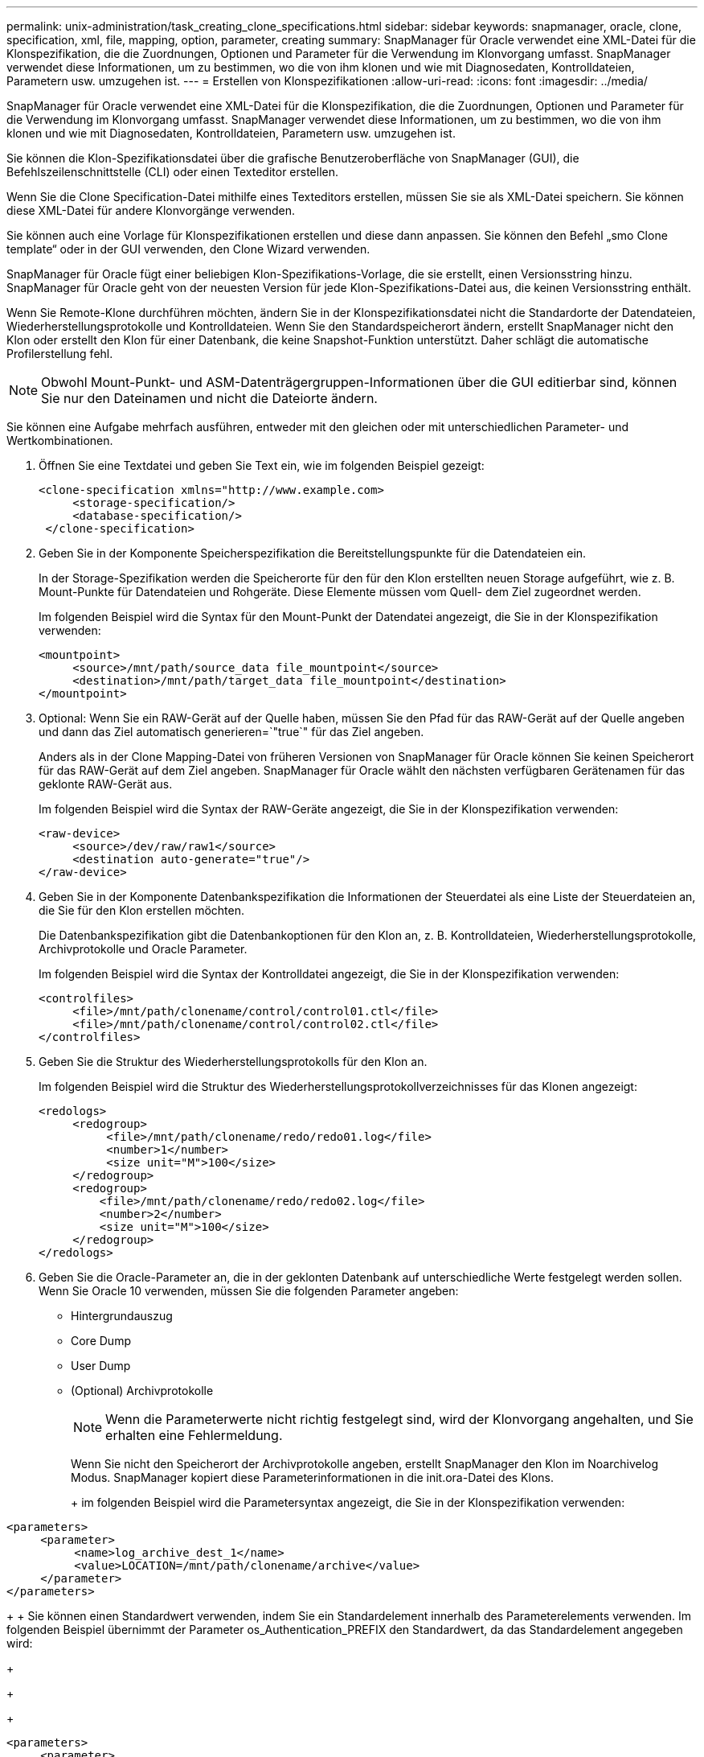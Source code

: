 ---
permalink: unix-administration/task_creating_clone_specifications.html 
sidebar: sidebar 
keywords: snapmanager, oracle, clone, specification, xml, file, mapping, option, parameter, creating 
summary: SnapManager für Oracle verwendet eine XML-Datei für die Klonspezifikation, die die Zuordnungen, Optionen und Parameter für die Verwendung im Klonvorgang umfasst. SnapManager verwendet diese Informationen, um zu bestimmen, wo die von ihm klonen und wie mit Diagnosedaten, Kontrolldateien, Parametern usw. umzugehen ist. 
---
= Erstellen von Klonspezifikationen
:allow-uri-read: 
:icons: font
:imagesdir: ../media/


[role="lead"]
SnapManager für Oracle verwendet eine XML-Datei für die Klonspezifikation, die die Zuordnungen, Optionen und Parameter für die Verwendung im Klonvorgang umfasst. SnapManager verwendet diese Informationen, um zu bestimmen, wo die von ihm klonen und wie mit Diagnosedaten, Kontrolldateien, Parametern usw. umzugehen ist.

Sie können die Klon-Spezifikationsdatei über die grafische Benutzeroberfläche von SnapManager (GUI), die Befehlszeilenschnittstelle (CLI) oder einen Texteditor erstellen.

Wenn Sie die Clone Specification-Datei mithilfe eines Texteditors erstellen, müssen Sie sie als XML-Datei speichern. Sie können diese XML-Datei für andere Klonvorgänge verwenden.

Sie können auch eine Vorlage für Klonspezifikationen erstellen und diese dann anpassen. Sie können den Befehl „smo Clone template“ oder in der GUI verwenden, den Clone Wizard verwenden.

SnapManager für Oracle fügt einer beliebigen Klon-Spezifikations-Vorlage, die sie erstellt, einen Versionsstring hinzu. SnapManager für Oracle geht von der neuesten Version für jede Klon-Spezifikations-Datei aus, die keinen Versionsstring enthält.

Wenn Sie Remote-Klone durchführen möchten, ändern Sie in der Klonspezifikationsdatei nicht die Standardorte der Datendateien, Wiederherstellungsprotokolle und Kontrolldateien. Wenn Sie den Standardspeicherort ändern, erstellt SnapManager nicht den Klon oder erstellt den Klon für einer Datenbank, die keine Snapshot-Funktion unterstützt. Daher schlägt die automatische Profilerstellung fehl.


NOTE: Obwohl Mount-Punkt- und ASM-Datenträgergruppen-Informationen über die GUI editierbar sind, können Sie nur den Dateinamen und nicht die Dateiorte ändern.

Sie können eine Aufgabe mehrfach ausführen, entweder mit den gleichen oder mit unterschiedlichen Parameter- und Wertkombinationen.

. Öffnen Sie eine Textdatei und geben Sie Text ein, wie im folgenden Beispiel gezeigt:
+
[listing]
----
<clone-specification xmlns="http://www.example.com>
     <storage-specification/>
     <database-specification/>
 </clone-specification>
----
. Geben Sie in der Komponente Speicherspezifikation die Bereitstellungspunkte für die Datendateien ein.
+
In der Storage-Spezifikation werden die Speicherorte für den für den Klon erstellten neuen Storage aufgeführt, wie z. B. Mount-Punkte für Datendateien und Rohgeräte. Diese Elemente müssen vom Quell- dem Ziel zugeordnet werden.

+
Im folgenden Beispiel wird die Syntax für den Mount-Punkt der Datendatei angezeigt, die Sie in der Klonspezifikation verwenden:

+
[listing]
----
<mountpoint>
     <source>/mnt/path/source_data file_mountpoint</source>
     <destination>/mnt/path/target_data file_mountpoint</destination>
</mountpoint>
----
. Optional: Wenn Sie ein RAW-Gerät auf der Quelle haben, müssen Sie den Pfad für das RAW-Gerät auf der Quelle angeben und dann das Ziel automatisch generieren=`"true`" für das Ziel angeben.
+
Anders als in der Clone Mapping-Datei von früheren Versionen von SnapManager für Oracle können Sie keinen Speicherort für das RAW-Gerät auf dem Ziel angeben. SnapManager für Oracle wählt den nächsten verfügbaren Gerätenamen für das geklonte RAW-Gerät aus.

+
Im folgenden Beispiel wird die Syntax der RAW-Geräte angezeigt, die Sie in der Klonspezifikation verwenden:

+
[listing]
----
<raw-device>
     <source>/dev/raw/raw1</source>
     <destination auto-generate="true"/>
</raw-device>
----
. Geben Sie in der Komponente Datenbankspezifikation die Informationen der Steuerdatei als eine Liste der Steuerdateien an, die Sie für den Klon erstellen möchten.
+
Die Datenbankspezifikation gibt die Datenbankoptionen für den Klon an, z. B. Kontrolldateien, Wiederherstellungsprotokolle, Archivprotokolle und Oracle Parameter.

+
Im folgenden Beispiel wird die Syntax der Kontrolldatei angezeigt, die Sie in der Klonspezifikation verwenden:

+
[listing]
----
<controlfiles>
     <file>/mnt/path/clonename/control/control01.ctl</file>
     <file>/mnt/path/clonename/control/control02.ctl</file>
</controlfiles>
----
. Geben Sie die Struktur des Wiederherstellungsprotokolls für den Klon an.
+
Im folgenden Beispiel wird die Struktur des Wiederherstellungsprotokollverzeichnisses für das Klonen angezeigt:

+
[listing]
----
<redologs>
     <redogroup>
          <file>/mnt/path/clonename/redo/redo01.log</file>
          <number>1</number>
          <size unit="M">100</size>
     </redogroup>
     <redogroup>
         <file>/mnt/path/clonename/redo/redo02.log</file>
         <number>2</number>
         <size unit="M">100</size>
     </redogroup>
</redologs>
----
. Geben Sie die Oracle-Parameter an, die in der geklonten Datenbank auf unterschiedliche Werte festgelegt werden sollen. Wenn Sie Oracle 10 verwenden, müssen Sie die folgenden Parameter angeben:
+
** Hintergrundauszug
** Core Dump
** User Dump
** (Optional) Archivprotokolle
+

NOTE: Wenn die Parameterwerte nicht richtig festgelegt sind, wird der Klonvorgang angehalten, und Sie erhalten eine Fehlermeldung.



+
Wenn Sie nicht den Speicherort der Archivprotokolle angeben, erstellt SnapManager den Klon im Noarchivelog Modus. SnapManager kopiert diese Parameterinformationen in die init.ora-Datei des Klons.

+
+ im folgenden Beispiel wird die Parametersyntax angezeigt, die Sie in der Klonspezifikation verwenden:

+
+

+
[listing]
----
<parameters>
     <parameter>
          <name>log_archive_dest_1</name>
          <value>LOCATION=/mnt/path/clonename/archive</value>
     </parameter>
</parameters>
----
+
+ Sie können einen Standardwert verwenden, indem Sie ein Standardelement innerhalb des Parameterelements verwenden. Im folgenden Beispiel übernimmt der Parameter os_Authentication_PREFIX den Standardwert, da das Standardelement angegeben wird:

+
+

+
[listing]
----
<parameters>
     <parameter>
          <name>os_authent_prefix</name>
          <default></default>
     </parameter>
</parameters>
----
+
+ Sie können einen leeren String als Wert für einen Parameter mithilfe eines leeren Elements angeben. Im folgenden Beispiel wird das os_Authentication_PREFIX auf einen leeren String gesetzt:

+
+

+
[listing]
----
<parameters>
     <parameter>
          <name>os_authent_prefix</name>
          <value></value>
     </parameter>
</parameters>
----
+
+ HINWEIS: Sie können den Wert aus der init.ora-Datei der Quelldatenbank für den Parameter verwenden, indem Sie kein Element angeben.

+
+ Wenn ein Parameter mehrere Werte hat, können Sie die durch Kommas getrennten Parameterwerte angeben. Wenn Sie beispielsweise die Datendateien von einem Ort in einen anderen verschieben möchten, können Sie den Parameter db_file_Name_convert verwenden und die durch Kommas getrennten Datendateipfade angeben, wie im folgenden Beispiel zu sehen ist:

+
+

+
[listing]
----
<parameters>
     <parameter>
          <name>db_file_name_convert</name>
          <value>>/mnt/path/clonename/data file1,/mnt/path/clonename/data file2</value>
     </parameter>
</parameters>
----
+
+ Wenn Sie die Protokolldateien von einem Ort in einen anderen verschieben möchten, können Sie im Folgenden den Parameter log_file_Name_convert verwenden und die durch Kommas getrennten Protokolldateipfade angeben, wie im Beispiel zu sehen:

+
+

+
[listing]
----
<parameters>
     <parameter>
          <name>log_file_name_convert</name>
          <value>>/mnt/path/clonename/archivle1,/mnt/path/clonename/archivle2</value>
     </parameter>
</parameters>
----
. Optional: Geben Sie beliebige SQL-Anweisungen an, die für den Klon ausgeführt werden sollen, wenn er online ist.
+
Sie können die SQL-Anweisungen verwenden, um Aufgaben auszuführen, wie z. B. das Neuerstellen der temporären Dateien in der geklonten Datenbank.

+

NOTE: Sie müssen sicherstellen, dass am Ende der SQL-Anweisung kein Semikolon enthalten ist.

+
Im Folgenden finden Sie eine Beispiel-SQL-Anweisung, die Sie im Rahmen des Klonvorgangs ausführen:

+
[listing]
----
<sql-statements>
   <sql-statement>
     ALTER TABLESPACE TEMP ADD
     TEMPFILE '/mnt/path/clonename/temp_user01.dbf'
     SIZE 41943040 REUSE AUTOEXTEND ON NEXT 655360
     MAXSIZE 32767M
   </sql-statement>
</sql-statements>
----




== Beispiel für Klonspezifikation

Im folgenden Beispiel wird die Klonspezifikationsstruktur angezeigt, die sowohl die Komponenten für die Storage- als auch die Datenbankspezifikation enthält:

[listing]
----
<clone-specification xmlns="http://www.example.com>

   <storage-specification>
     <storage-mapping>
        <mountpoint>
          <source>/mnt/path/source_mountpoint</source>
          <destination>/mnt/path/target_mountpoint</destination>
        </mountpoint>
        <raw-device>
          <source>/dev/raw/raw1</source>
          <destination auto-generate="true"/>
        </raw-device>
        <raw-device>
          <source>/dev/raw/raw2</source>
          <destination auto-generate="true"/>
        </raw-device>
     </storage-mapping>
   </storage-specification>

   <database-specification>
     <controlfiles>
       <file>/mnt/path/clonename/control/control01.ctl</file>
       <file>/mnt/path/clonename/control/control02.ctl</file>
     </controlfiles>
     <redologs>
         <redogroup>
           <file>/mnt/path/clonename/redo/redo01.log</file>
           <number>1</number>
           <size unit="M">100</size>
        </redogroup>
        <redogroup>
           <file>/mnt/path/clonename/redo/redo02.log</file>
           <number>2</number>
           <size unit="M">100</size>
        </redogroup>
    </redologs>
    <parameters>
      <parameter>
        <name>log_archive_dest_1</name>
        <value>LOCATION=/mnt/path/clonename/archive</value>
      </parameter>
      <parameter>
        <name>background_dump_dest</name>
        <value>/mnt/path/clonename/admin/bdump</value>
      </parameter>
      <parameter>
        <name>core_dump_dest</name>
        <value>/mnt/path/clonename/admin/cdump</value>
      </parameter>
      <parameter>
        <name>user_dump_dest</name>
        <value>/mnt/path/clonename/admin/udump</value>
      </parameter>
    </parameters>
   </database-specification>
</clone-specification>
----
*Verwandte Informationen*

xref:task_cloning_databases_and_using_custom_plugin_scripts.adoc[Klonen von Datenbanken und mit benutzerdefinierten Plug-in-Skripten]

xref:task_cloning_databases_from_backups.adoc[Klonen von Datenbanken aus Backups]

xref:task_cloning_databases_in_the_current_state.adoc[Das Klonen von Datenbanken im aktuellen Status]

xref:concept_considerations_for_cloning_a_database_to_an_alternate_host.adoc[Überlegungen beim Klonen einer Datenbank auf einem alternativen Host]
